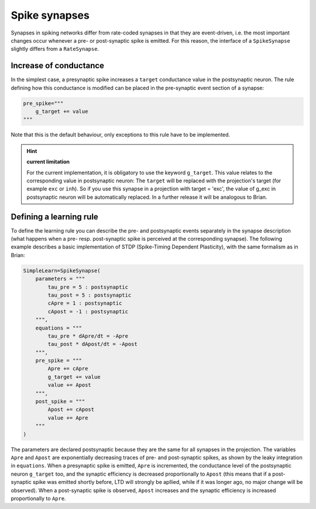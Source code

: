 ***********************************
Spike synapses
***********************************

Synapses in spiking networks differ from rate-coded synapses in that they are event-driven, i.e. the most important changes occur whenever a pre- or post-synaptic spike is emitted. For this reason, the interface of a ``SpikeSynapse`` slightly differs from a ``RateSynapse``.
   
Increase of conductance
=======================

In the simplest case, a presynaptic spike increases a ``target`` conductance value in the postsynaptic neuron. The rule defining how this conductance is modified can be placed in the pre-synaptic event section of a synapse:

.. code-block:: python

    pre_spike="""
        g_target += value
    """
    
Note that this is the default behaviour, only exceptions to this rule have to be implemented.

.. hint:: **current limitation**

    For the current implementation, it is obligatory to use the keyword ``g_target``. This value relates to the corresponding value in postsynaptic neuron: The ``target`` will be replaced with the projection's target (for example ``exc`` or ``inh``). So if you use this synapse in a projection with target = 'exc', the value of g_exc in postsynaptic neuron will be automatically replaced. In a further release it will be analogous to Brian.

Defining a learning rule
==========================

To define the learning rule you can describe the pre- and postsynaptic events separately in the synapse description (what happens when a pre- resp. post-synaptic spike is perceived at the corresponding synapse). The following example describes a basic implementation of STDP (Spike-Timing Dependent Plasticity), with the same formalism as in Brian:

.. code-block:: python

    SimpleLearn=SpikeSynapse(
        parameters = """
            tau_pre = 5 : postsynaptic
            tau_post = 5 : postsynaptic
            cApre = 1 : postsynaptic
            cApost = -1 : postsynaptic
        """,
        equations = """
            tau_pre * dApre/dt = -Apre
            tau_post * dApost/dt = -Apost
        """,
        pre_spike = """
            Apre += cApre
            g_target += value
            value += Apost
        """,                  
        post_spike = """
            Apost += cApost
            value += Apre
        """      
    ) 
    
The parameters are declared postsynaptic because they are the same for all synapses in the projection. The variables ``Apre`` and ``Apost`` are exponentially decreasing traces of pre- and post-synaptic spikes, as shown by the leaky integration in ``equations``. When a presynaptic spike is emitted, ``Apre`` is incremented, the conductance level of the postsynaptic neuron ``g_target`` too, and the synaptic efficiency is decreased proportionally to ``Apost`` (this means that if a post-synaptic spike was emitted shortly before, LTD will strongly be apllied, while if it was longer ago, no major change will be observed). When a post-synaptic spike is observed, ``Apost`` increases and the synaptic efficiency is increased proportionally to ``Apre``. 

